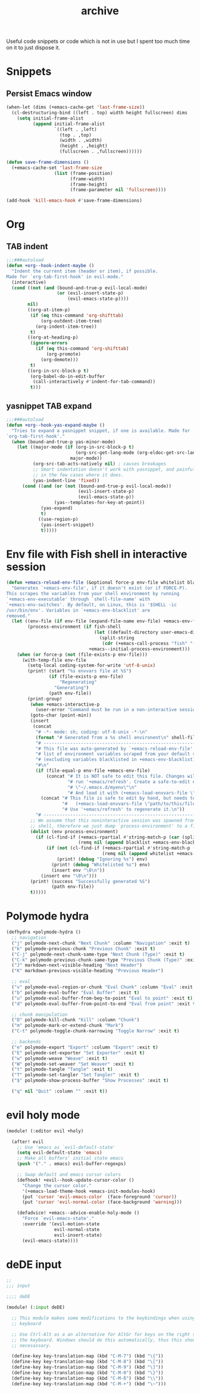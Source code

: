 #+TITLE: archive

Useful code snippets or code which is not in use but I spent too much time on it
to just dispose it.

* Snippets

** Persist Emacs window

#+BEGIN_SRC emacs-lisp
(when-let (dims (+emacs-cache-get 'last-frame-size))
  (cl-destructuring-bind ((left . top) width height fullscreen) dims
    (setq initial-frame-alist
          (append initial-frame-alist
                  `((left . ,left)
                    (top . ,top)
                    (width . ,width)
                    (height . ,height)
                    (fullscreen . ,fullscreen))))))

(defun save-frame-dimensions ()
  (+emacs-cache-set 'last-frame-size
                  (list (frame-position)
                        (frame-width)
                        (frame-height)
                        (frame-parameter nil 'fullscreen))))

(add-hook 'kill-emacs-hook #'save-frame-dimensions)
#+END_SRC
* Org
** TAB indent

#+begin_src emacs-lisp
;;;###autoload
(defun +org--hook-indent-maybe ()
  "Indent the current item (header or item), if possible.
Made for `org-tab-first-hook' in evil-mode."
  (interactive)
  (cond ((not (and (bound-and-true-p evil-local-mode)
                   (or (evil-insert-state-p)
                       (evil-emacs-state-p))))
        nil)
        ((org-at-item-p)
         (if (eq this-command 'org-shifttab)
             (org-outdent-item-tree)
           (org-indent-item-tree))
         t)
        ((org-at-heading-p)
         (ignore-errors
           (if (eq this-command 'org-shifttab)
               (org-promote)
             (org-demote)))
         t)
        ((org-in-src-block-p t)
         (org-babel-do-in-edit-buffer
          (call-interactively #'indent-for-tab-command))
         t)))
#+end_src
** yasnippet TAB expand

#+begin_src emacs-lisp
;;;###autoload
(defun +org--hook-yas-expand-maybe ()
  "Tries to expand a yasnippet snippet, if one is available. Made for
`org-tab-first-hook'."
  (when (bound-and-true-p yas-minor-mode)
    (let ((major-mode (if (org-in-src-block-p t)
                          (org-src-get-lang-mode (org-eldoc-get-src-lang))
                        major-mode))
          (org-src-tab-acts-natively nil) ; causes breakages
          ;; Smart indentation doesn't work with yasnippet, and painfully slow
          ;; in the few cases where it does.
          (yas-indent-line 'fixed))
      (cond ((and (or (not (bound-and-true-p evil-local-mode))
                           (evil-insert-state-p)
                           (evil-emacs-state-p))
                  (yas--templates-for-key-at-point))
             (yas-expand)
             t)
            ((use-region-p)
             (yas-insert-snippet)
             t)))))
#+end_src
* Env file with Fish shell in interactive session

#+begin_src emacs-lisp
(defun +emacs-reload-env-file (&optional force-p env-file whitelist blacklist fish-shell)
  "Generates `+emacs-env-file', if it doesn't exist (or if FORCE-P).
This scrapes the variables from your shell environment by running
`+emacs-env-executable' through `shell-file-name' with
`+emacs-env-switches'. By default, on Linux, this is '$SHELL -ic
/usr/bin/env'. Variables in `+emacs-env-blacklist' are
removed."
  (let ((env-file (if env-file (expand-file-name env-file) +emacs-env-file))
        (process-environment (if fish-shell
                                 (let ((default-directory user-emacs-directory))
                                   (split-string
                                    (cdr (+emacs-call-process "fish" "-c" "\"$SHELL\" -ic /usr/bin/env")) "\n"))
                               +emacs--initial-process-environment)))
    (when (or force-p (not (file-exists-p env-file)))
      (with-temp-file env-file
        (setq-local coding-system-for-write 'utf-8-unix)
        (print! (start "%s envvars file at %S")
                (if (file-exists-p env-file)
                    "Regenerating"
                  "Generating")
                (path env-file))
        (print-group!
         (when +emacs-interactive-p
           (user-error "Command must be run in a non-interactive session, not an interactive session"))
         (goto-char (point-min))
         (insert
          (concat
           "# -*- mode: sh; coding: utf-8-unix -*-\n"
           (format "# Generated from a %s shell environent\n" shell-file-name)
           "# ---------------------------------------------------------------------------\n"
           "# This file was auto-generated by `+emacs-reload-env-file'. It contains a\n"
           "# list of environment variables scraped from your default shell\n"
           "# (excluding variables blacklisted in +emacs-env-blacklist).\n"
           "#\n"
           (if (file-equal-p env-file +emacs-env-file)
               (concat "# It is NOT safe to edit this file. Changes will be overwritten next time you\n"
                       "# run '+emacs/refresh'. Create a safe-to-edit envvar file in\n"
                       "# \"~/.emacs.d/myenv\"\n"
                       "# And load it with (+emacs-load-envvars-file \"~/.+emacs.d/myenv\").\n")
             (concat "# This file is safe to edit by hand, but needs to be loaded manually with:\n#\n"
                     "#   (+emacs-load-envvars-file \"path/to/this/file\")\n#\n"
                     "# Use '+emacs/refresh' to regenerate it.\n"))
           "# ---------------------------------------------------------------------------\n\n"))
         ;; We assume that this noninteractive session was spawned from the user's interactive
         ;; shell, therefore we just dump `process-environment' to a file.
         (dolist (env process-environment)
           (if (cl-find-if (+emacs-rpartial #'string-match-p (car (split-string env "=")))
                           (remq nil (append blacklist +emacs-env-blacklist)))
               (if (not (cl-find-if (+emacs-rpartial #'string-match-p (car (split-string env "=")))
                                    (remq nil (append whitelist +emacs-env-whitelist))))
                   (print! (debug "Ignoring %s") env)
                 (print! (debug "Whitelisted %s") env)
                 (insert env "\0\n"))
             (insert env "\0\n")))
         (print! (success "Successfully generated %S")
                 (path env-file))
         t)))))
#+end_src
* Polymode hydra

#+begin_src emacs-lisp
(defhydra +polymode-hydra ()
  ;; navigation
  ("j" polymode-next-chunk "Next Chunk" :column "Navigation" :exit t)
  ("k" polymode-previous-chunk "Previous Chunk" :exit t)
  ("C-j" polymode-next-chunk-same-type "Next Chunk (Type)" :exit t)
  ("C-k" polymode-previous-chunk-same-type "Previous Chunk (Type)" :exit t)
  ("J" markdown-next-visible-heading "Next Header")
  ("K" markdown-previous-visible-heading "Previous Header")

  ;; eval
  ("v" polymode-eval-region-or-chunk "Eval Chunk" :column "Eval" :exit t)
  ("b" polymode-eval-buffer "Eval Buffer" :exit t)
  ("u" polymode-eval-buffer-from-beg-to-point "Eval to point" :exit t)
  ("d" polymode-eval-buffer-from-point-to-end "Eval from point" :exit t)

  ;; chunk manipulation
  ("D" polymode-kill-chunk "Kill" :column "Chunk")
  ("m" polymode-mark-or-extend-chunk "Mark")
  ("C-t" polymode-toggle-chunk-narrowing "Toggle Narrow" :exit t)

  ;; backends
  ("e" polymode-export "Export" :column "Export" :exit t)
  ("E" polymode-set-exporter "Set Exporter" :exit t)
  ("w" polymode-weave "Weave" :exit t)
  ("W" polymode-set-weaver "Set Weaver" :exit t)
  ("t" polymode-tangle "Tangle" :exit t)
  ("T" polymode-set-tangler "Set Tangler" :exit t)
  ("$" polymode-show-process-buffer "Show Processes" :exit t)

  ("q" nil "Quit" :column "" :exit t))
#+end_src
* evil holy mode

#+begin_src emacs-lisp
(module! (:editor evil +holy)

  (after! evil
    ;; Use 'emacs as `evil-default-state'
    (setq evil-default-state 'emacs)
    ;; Make all buffers' initial state emacs
    (push '("." . emacs) evil-buffer-regexps)

    ;; Swap default and emacs cursor colors
    (defhook! +evil--hook-update-cursor-color ()
      "Change the cursor color."
      '(+emacs-load-theme-hook +emacs-init-modules-hook)
      (put 'cursor 'evil-emacs-color  (face-foreground 'cursor))
      (put 'cursor 'evil-normal-color (face-background 'warning)))

    (defadvice! +emacs--advice-enable-holy-mode ()
      "Force `evil-emacs-state'."
      :override '(evil-motion-state
                  evil-normal-state
                  evil-insert-state)
      (evil-emacs-state))))
#+end_src
* deDE input

#+begin_src emacs-lisp
;;
;;; input

;;;; deDE

(module! (:input deDE)

  ;; This module makes some modifications to the keybindings when using a german
  ;; keyboard

  ;; Use Ctrl-Alt as a an alternative for AltGr for keys on the right side of
  ;; the keyboard. Windows should do this automatically, thus this should not be
  ;; necesassary.

  (define-key key-translation-map (kbd "C-M-7") (kbd "\{"))
  (define-key key-translation-map (kbd "C-M-8") (kbd "\["))
  (define-key key-translation-map (kbd "C-M-9") (kbd "\]"))
  (define-key key-translation-map (kbd "C-M-0") (kbd "\}"))
  (define-key key-translation-map (kbd "C-M-ß") (kbd "\\"))
  (define-key key-translation-map (kbd "C-M-+") (kbd "\~")))
#+end_src
